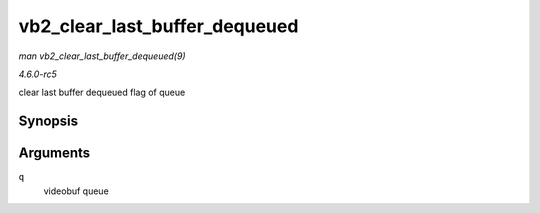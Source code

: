 .. -*- coding: utf-8; mode: rst -*-

.. _API-vb2-clear-last-buffer-dequeued:

==============================
vb2_clear_last_buffer_dequeued
==============================

*man vb2_clear_last_buffer_dequeued(9)*

*4.6.0-rc5*

clear last buffer dequeued flag of queue


Synopsis
========

.. c:function:: void vb2_clear_last_buffer_dequeued( struct vb2_queue * q )

Arguments
=========

``q``
    videobuf queue


.. ------------------------------------------------------------------------------
.. This file was automatically converted from DocBook-XML with the dbxml
.. library (https://github.com/return42/sphkerneldoc). The origin XML comes
.. from the linux kernel, refer to:
..
.. * https://github.com/torvalds/linux/tree/master/Documentation/DocBook
.. ------------------------------------------------------------------------------
